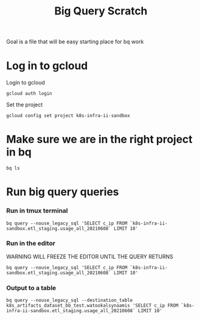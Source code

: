 #+TITLE: Big Query Scratch
Goal is a file that will be easy starting place for bq work
* Log in to gcloud
Login to gcloud
#+BEGIN_SRC tmate :window prepare
gcloud auth login
#+END_SRC
Set the project
#+BEGIN_SRC tmate :window prepare
gcloud config set project k8s-infra-ii-sandbox
#+END_SRC
* Make sure we are in the right project in bq
#+BEGIN_SRC tmate :window prepare
bq ls
#+END_SRC
* Run big query queries
*** Run in tmux terminal
#+BEGIN_SRC tmate :window prepare
bq query --nouse_legacy_sql 'SELECT c_ip FROM `k8s-infra-ii-sandbox.etl_staging.usage_all_20210608` LIMIT 10'
#+END_SRC
*** Run in the editor
WARNING WILL FREEZE THE EDITOR UNTIL THE QUERY RETURNS
#+BEGIN_SRC shell
bq query --nouse_legacy_sql 'SELECT c_ip FROM `k8s-infra-ii-sandbox.etl_staging.usage_all_20210608` LIMIT 10'
#+END_SRC

#+RESULTS:
#+begin_example
+-----------------+
|      c_ip       |
+-----------------+
| 199.101.198.44  |
| 185.65.135.170  |
| 163.172.227.108 |
| 51.159.89.6     |
| 163.172.227.108 |
| 54.76.216.36    |
| 165.225.200.171 |
| 18.205.68.20    |
| 3.8.77.100      |
| 52.28.102.95    |
+-----------------+
#+end_example

*** Output to a table
#+BEGIN_SRC tmate :window prepare
bq query --nouse_legacy_sql --destination_table k8s_artifacts_dataset_bb_test.watookalsynaamis 'SELECT c_ip FROM `k8s-infra-ii-sandbox.etl_staging.usage_all_20210608` LIMIT 10'
#+END_SRC

